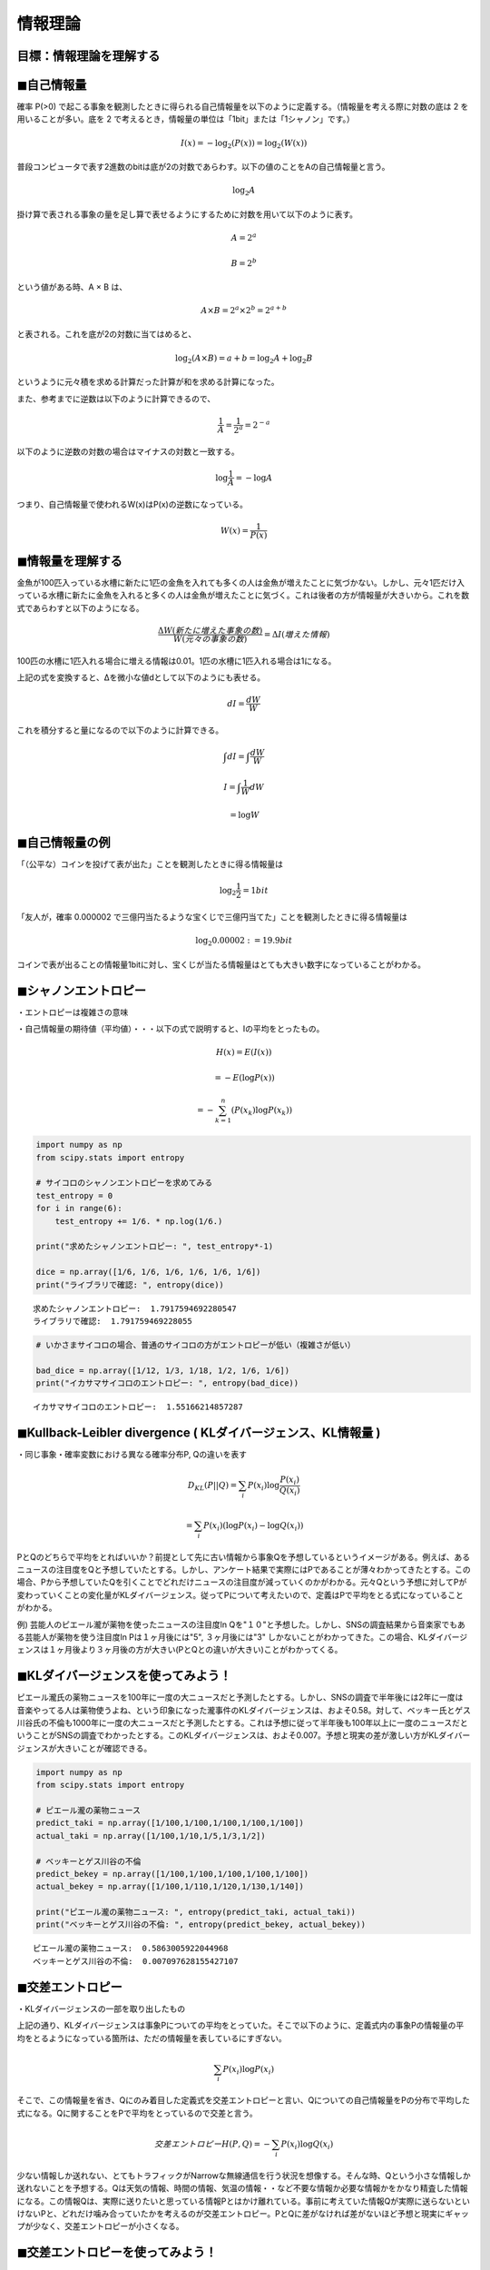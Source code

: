 
情報理論
========

目標：情報理論を理解する
~~~~~~~~~~~~~~~~~~~~~~~~

◼︎自己情報量
~~~~~~~~~~~~

確率 P(>0)
で起こる事象を観測したときに得られる自己情報量を以下のように定義する。（情報量を考える際に対数の底は
2 を用いることが多い。底を 2
で考えるとき，情報量の単位は「1bit」または「1シャノン」です。）

.. math::  I(x) = - \log _2 (P(x)) = \log _2 (W(x)) 

普段コンピュータで表す2進数のbitは底が2の対数であらわす。以下の値のことをAの自己情報量と言う。

.. math::  \log _2 A 

掛け算で表される事象の量を足し算で表せるようにするために対数を用いて以下のように表す。

.. math::  A = 2^a 

.. math::  B = 2^b 

という値がある時、A × B は、

.. math::  A × B = 2^a × 2^b = 2^{a+b} 

と表される。これを底が2の対数に当てはめると、

.. math::  \log _2 (A × B) = a + b = \log _2 A + \log _2 B 

というように元々積を求める計算だった計算が和を求める計算になった。

また、参考までに逆数は以下のように計算できるので、

.. math::  \frac{1}{A} = \frac{1}{2^a} = 2^{-a} 

以下のように逆数の対数の場合はマイナスの対数と一致する。

.. math::  \log \frac{1}{A} = -\log A 

つまり、自己情報量で使われるW(x)はP(x)の逆数になっている。

.. math::  W(x) = \frac{1}{P(x)} 

◼︎情報量を理解する
~~~~~~~~~~~~~~~~~~

金魚が100匹入っている水槽に新たに1匹の金魚を入れても多くの人は金魚が増えたことに気づかない。しかし、元々1匹だけ入っている水槽に新たに金魚を入れると多くの人は金魚が増えたことに気づく。これは後者の方が情報量が大きいから。これを数式であらわすと以下のようになる。

.. math::  \frac{ΔW(新たに増えた事象の数)}{W(元々の事象の数)} = ΔI(増えた情報) 

100匹の水槽に1匹入れる場合に増える情報は0.01。1匹の水槽に1匹入れる場合は1になる。

上記の式を変換すると、Δを微小な値dとして以下のようにも表せる。

.. math::  dI = \frac{dW}{W} 

これを積分すると量になるので以下のように計算できる。

.. math::  \int dI = \int \frac{dW}{W} 

.. math::  I = \int \frac{1}{W}dW 

.. math::  = \log W 

◼︎自己情報量の例
~~~~~~~~~~~~~~~~

「（公平な）コインを投げて表が出た」ことを観測したときに得る情報量は

.. math::  \log _2 \frac{1}{2} = 1 bit 

「友人が，確率 0.000002
で三億円当たるような宝くじで三億円当てた」ことを観測したときに得る情報量は

.. math::  \log _2 0.00002 := 19.9 bit 

コインで表が出ることの情報量1bitに対し、宝くじが当たる情報量はとても大きい数字になっていることがわかる。

◼︎シャノンエントロピー
~~~~~~~~~~~~~~~~~~~~~~

・エントロピーは複雑さの意味

・自己情報量の期待値（平均値）・・・以下の式で説明すると、Iの平均をとったもの。

.. math::  H(x) = E(I(x)) 

.. math::  = -E(\log P(x)) 

.. math::  = -\sum_{k=1}^{n} (P(x_k)\log P(x_k)) 

.. code:: ipython3

    import numpy as np
    from scipy.stats import entropy
    
    # サイコロのシャノンエントロピーを求めてみる
    test_entropy = 0
    for i in range(6):
        test_entropy += 1/6. * np.log(1/6.)
        
    print("求めたシャノンエントロピー: ", test_entropy*-1)
    
    dice = np.array([1/6, 1/6, 1/6, 1/6, 1/6, 1/6])
    print("ライブラリで確認: ", entropy(dice))


.. parsed-literal::

    求めたシャノンエントロピー:  1.7917594692280547
    ライブラリで確認:  1.791759469228055


.. code:: ipython3

    # いかさまサイコロの場合、普通のサイコロの方がエントロピーが低い（複雑さが低い）
    
    bad_dice = np.array([1/12, 1/3, 1/18, 1/2, 1/6, 1/6])
    print("イカサマサイコロのエントロピー: ", entropy(bad_dice))


.. parsed-literal::

    イカサマサイコロのエントロピー:  1.55166214857287


◼︎Kullback-Leibler divergence ( KLダイバージェンス、KL情報量 )
~~~~~~~~~~~~~~~~~~~~~~~~~~~~~~~~~~~~~~~~~~~~~~~~~~~~~~~~~~~~~~

・同じ事象・確率変数における異なる確率分布P, Qの違いを表す

.. math::  D_{KL}(P||Q) = \sum_{i} P(x_i)\log \frac{P(x_i)}{Q(x_i)} 

.. math::  = \sum_{i} P(x_i) (\log P(x_i) - \log Q(x_i)) 

PとQのどちらで平均をとればいいか？前提として先に古い情報から事象Qを予想しているというイメージがある。例えば、あるニュースの注目度をQと予想していたとする。しかし、アンケート結果で実際にはPであることが薄々わかってきたとする。この場合、Pから予想していたQを引くことでどれだけニュースの注目度が減っていくのかがわかる。元々Qという予想に対してPが変わっていくことの変化量がKLダイバージェンス。従ってPについて考えたいので、定義はPで平均をとる式になっていることがわかる。

例) 芸能人のピエール瀧が薬物を使ったニュースの注目度ln
Qを"１０"と予想した。しかし、SNSの調査結果から音楽家でもある芸能人が薬物を使う注目度ln
Pは１ヶ月後には"5", ３ヶ月後には"3"
しかないことがわかってきた。この場合、KLダイバージェンスは１ヶ月後より３ヶ月後の方が大きい(PとQとの違いが大きい)ことがわかってくる。

◼︎KLダイバージェンスを使ってみよう！
~~~~~~~~~~~~~~~~~~~~~~~~~~~~~~~~~~~~

ピエール瀧氏の薬物ニュースを100年に一度の大ニュースだと予測したとする。しかし、SNSの調査で半年後には2年に一度は音楽やってる人は薬物使うよね、という印象になった瀧事件のKLダイバージェンスは、およそ0.58。対して、ベッキー氏とゲス川谷氏の不倫も1000年に一度の大ニュースだと予測したとする。これは予想に従って半年後も100年以上に一度のニュースだということがSNSの調査でわかったとする。このKLダイバージェンスは、およそ0.007。予想と現実の差が激しい方がKLダイバージェンスが大きいことが確認できる。

.. code:: ipython3

    import numpy as np
    from scipy.stats import entropy
    
    # ピエール瀧の薬物ニュース
    predict_taki = np.array([1/100,1/100,1/100,1/100,1/100])
    actual_taki = np.array([1/100,1/10,1/5,1/3,1/2])
    
    # ベッキーとゲス川谷の不倫
    predict_bekey = np.array([1/100,1/100,1/100,1/100,1/100])
    actual_bekey = np.array([1/100,1/110,1/120,1/130,1/140])
    
    print("ピエール瀧の薬物ニュース: ", entropy(predict_taki, actual_taki))
    print("ベッキーとゲス川谷の不倫: ", entropy(predict_bekey, actual_bekey))


.. parsed-literal::

    ピエール瀧の薬物ニュース:  0.5863005922044968
    ベッキーとゲス川谷の不倫:  0.007097628155427107


◼︎交差エントロピー
~~~~~~~~~~~~~~~~~~

・KLダイバージェンスの一部を取り出したもの

上記の通り、KLダイバージェンスは事象Pについての平均をとっていた。そこで以下のように、定義式内の事象Pの情報量の平均をとるようになっている箇所は、ただの情報量を表しているにすぎない。

.. math::  \sum_{i}　P(x_i) \log P(x_i) 

そこで、この情報量を省き、Qにのみ着目した定義式を交差エントロピーと言い、Qについての自己情報量をPの分布で平均した式になる。Qに関することをPで平均をとっているので交差と言う。

.. math::  交差エントロピーH(P, Q) = - \sum_{i} P(x_i) \log Q(x_i) 

少ない情報しか送れない、とてもトラフィックがNarrowな無線通信を行う状況を想像する。そんな時、Qという小さな情報しか送れないことを予想する。Qは天気の情報、時間の情報、気温の情報・・など不要な情報か必要な情報かをかなり精査した情報になる。この情報Qは、実際に送りたいと思っている情報Pとはかけ離れている。事前に考えていた情報Qが実際に送らないといけないPと、どれだけ噛み合っていたかを考えるのが交差エントロピー。PとQに差がなければ差がないほど予想と現実にギャップが少なく、交差エントロピーが小さくなる。

◼︎交差エントロピーを使ってみよう！
~~~~~~~~~~~~~~~~~~~~~~~~~~~~~~~~~~

いかさまコインを使ったベルヌーイ分布に従う確率分布 P(x),
Q(x)について考える。ただし、検証者はイカサマと知らないとする。コインAの表が出る確率μは0.3、コインBは0.2、コインCは0.1、とする。

まず、検証者が普通のコインでコイントスする場合は以下のように予想Pのμ=0.5と現実Qのμ=0.5となる。

.. math::  普通のコインの交差エントロピーH(P, Q) = - \sum_{i} P(x_i) \log Q(x_i) 

.. math::  = - ((0.5 × \log 0.5) + (0.5 × \log 0.5)) 

.. math::  := 0.69 

次に、検証者がいかさまコインAでコイントスする場合は以下のように予想Pのμ=0.5と現実Qのμ=0.7となる。

.. math::  コインAの交差エントロピーH(P, Q) = - \sum_{i} P(x_i) \log Q(x_i) 

.. math::  = - ((0.7 × \log 0.5) + (0.3 × \log 0.5)) 

.. math::  := 0.78 

この通り、推定が外れるほど交差エントロピーは大きくなります。

.. code:: ipython3

    #　交差エントロピーの検証
    
    import numpy as np
    from scipy.stats import entropy
    
    coin = np.array([0.5, 0.5])
    coinA = np.array([0.3, 0.7])
    coinB = np.array([0.2, 0.8])
    coinC = np.array([0.1, 0.9])
    
    coin_entropy = 0
    coinA_entropy = 0
    coinB_entropy = 0
    coinC_entropy = 0
    
    for i in range(2):
        coin_entropy += coin[i] * np.log(coin[i])
        coinA_entropy += coin[i] * np.log(coinA[i])
        coinB_entropy += coin[i] * np.log(coinB[i])
        coinC_entropy += coin[i] * np.log(coinC[i])
        
    print("普通のコイン: ", coin_entropy*-1)
    print("普通のコインとコインAの交差エントロピー: ", coinA_entropy*-1)
    print("普通のコインとコインBの交差エントロピー: ", coinB_entropy*-1)
    print("普通のコインとコインCの交差エントロピー: ", coinC_entropy*-1)


.. parsed-literal::

    普通のコイン:  0.6931471805599453
    普通のコインとコインAの交差エントロピー:  0.7803238741323343
    普通のコインとコインBの交差エントロピー:  0.916290731874155
    普通のコインとコインCの交差エントロピー:  1.203972804325936


◼︎補足
~~~~~~

exp: 指数関数 ex のこと

ln: 自然対数 logex のこと

lg: 2を底とする対数 log2x のこと（を表す場合が多い

◼︎引用, 参考資料
~~~~~~~~~~~~~~~~

・ラビットチャレンジ - 応用数学講座

http://ai999.careers/rabbit/

・東京大学グローバル消費インテリジェンス寄付講座 - Data Science Online
Course

https://gci.t.u-tokyo.ac.jp/

・Qiita - 正規分布間のKLダイバージェンス

https://qiita.com/ceptree/items/9a473b5163d5655420e8

・Qiita - 生成モデルで語られる Kullback-Leibler を理解する

https://qiita.com/TomokIshii/items/b9a11c19bd5c36ad0287

・Qiita - エントロピー・KL divergenceの復習

https://qiita.com/kento1109/items/10026d96f2634ba36362

・scipy.org

https://docs.scipy.org/doc/scipy/reference/generated/scipy.stats.entropy.html
